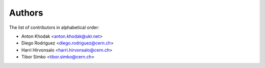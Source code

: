 Authors
=======

The list of contributors in alphabetical order:

- Anton Khodak <anton.khodak@ukr.net>
- Diego Rodriguez <diego.rodriguez@cern.ch>
- Harri Hirvonsalo <harri.hirvonsalo@cern.ch>
- Tibor Simko <tibor.simko@cern.ch>

